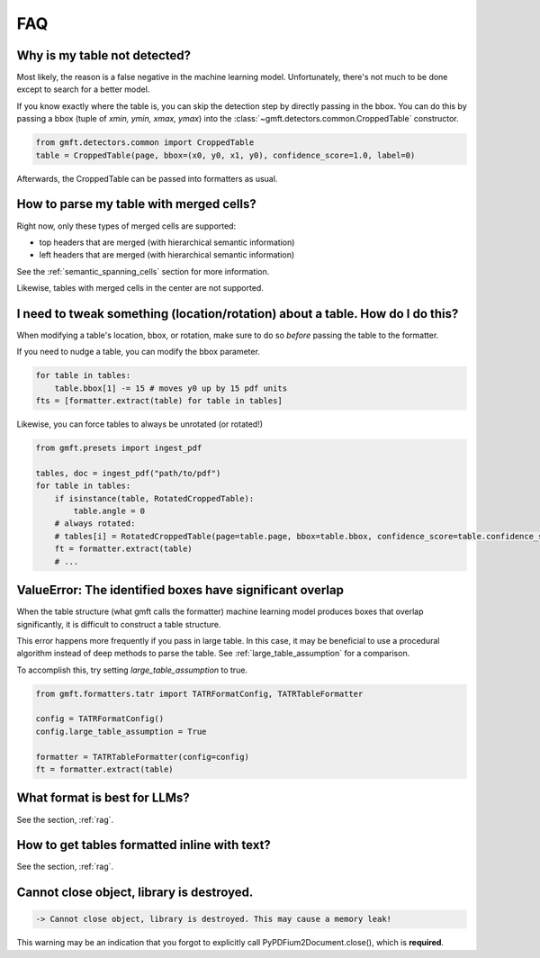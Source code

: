 FAQ
===

Why is my table not detected?
------------------------------

Most likely, the reason is a false negative in the machine learning model. Unfortunately, there's not much to be done except to search for a better model.

If you know exactly where the table is, you can skip the detection step by directly passing in the bbox.
You can do this by passing a bbox (tuple of `xmin, ymin, xmax, ymax`) into the :class:`~gmft.detectors.common.CroppedTable` constructor.

.. code-block:: python

    from gmft.detectors.common import CroppedTable
    table = CroppedTable(page, bbox=(x0, y0, x1, y0), confidence_score=1.0, label=0)

Afterwards, the CroppedTable can be passed into formatters as usual.

How to parse my table with merged cells?
-----------------------------------------

Right now, only these types of merged cells are supported:

* top headers that are merged (with hierarchical semantic information)
* left headers that are merged (with hierarchical semantic information)

See the :ref:`semantic_spanning_cells` section for more information.

Likewise, tables with merged cells in the center are not supported.


I need to tweak something (location/rotation) about a table. How do I do this?
---------------------------------------------------------------------------------

When modifying a table's location, bbox, or rotation, make sure to do so *before* passing the table to the formatter.


If you need to nudge a table, you can modify the bbox parameter.

.. code-block:: python
    
    for table in tables:
        table.bbox[1] -= 15 # moves y0 up by 15 pdf units
    fts = [formatter.extract(table) for table in tables]


Likewise, you can force tables to always be unrotated (or rotated!)

.. code-block:: python

    from gmft.presets import ingest_pdf
    
    tables, doc = ingest_pdf("path/to/pdf")
    for table in tables:
        if isinstance(table, RotatedCroppedTable):
            table.angle = 0
        # always rotated: 
        # tables[i] = RotatedCroppedTable(page=table.page, bbox=table.bbox, confidence_score=table.confidence_score, label=table.label, angle=90)
        ft = formatter.extract(table)
        # ...

ValueError: The identified boxes have significant overlap
----------------------------------------------------------

When the table structure (what gmft calls the formatter) machine learning model produces boxes that overlap significantly,
it is difficult to construct a table structure.

This error happens more frequently if you pass in large table. In this case, it may be beneficial to use a procedural algorithm instead of deep methods to parse the table. See :ref:`large_table_assumption` for a comparison.

To accomplish this, try setting `large_table_assumption` to true.


.. code-block:: python

    from gmft.formatters.tatr import TATRFormatConfig, TATRTableFormatter
    
    config = TATRFormatConfig()
    config.large_table_assumption = True
    
    formatter = TATRTableFormatter(config=config)
    ft = formatter.extract(table)



What format is best for LLMs?
------------------------------

See the section, :ref:`rag`.

How to get tables formatted inline with text?
----------------------------------------------

See the section, :ref:`rag`.

Cannot close object, library is destroyed. 
------------------------------------------

.. code-block:: text
    
    -> Cannot close object, library is destroyed. This may cause a memory leak!
    
This warning may be an indication that you forgot to explicitly call PyPDFium2Document.close(), which is **required**.